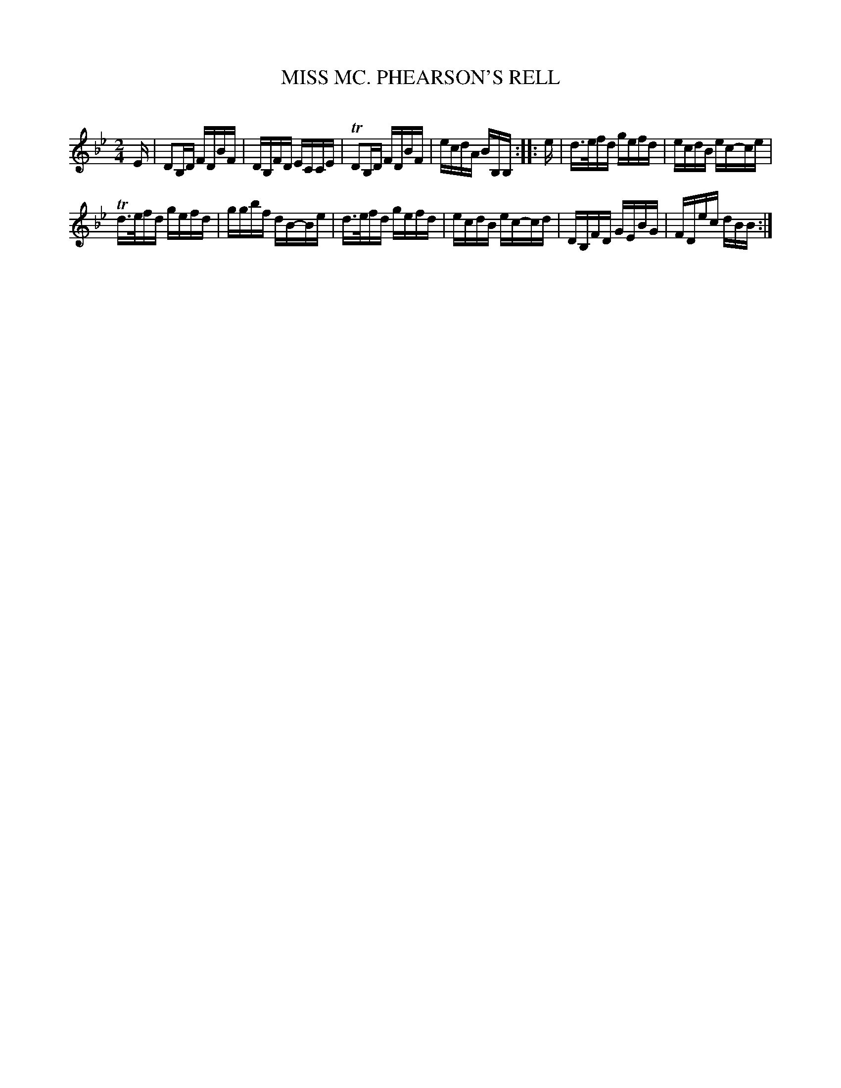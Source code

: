 X: 30762
T: MISS MC. PHEARSON'S RELL
C:
%R: reel, hornpipe
B: Elias Howe "The Musician's Companion" Part 3 1844 p.76 #2
S: http://imslp.org/wiki/The_Musician's_Companion_(Howe,_Elias)
Z: 2015 John Chambers <jc:trillian.mit.edu>
N: Length of pickup notes shortened to fix the rhythms.
M: 2/4
L: 1/16
K: Bb
% - - - - - - - - - - - - - - - - - - - - - - - - -
E |\
D2B,D FDBF | DB,FD ECCE |\
TD2B,D FDBF | ecdA BB,B, ::\
e |\
d>efd gefd | ecdB ec-ce |
Td>efd gefd | ggbf dB-Be |\
d>efd gefd | ecdB ec-cd |\
DB,FD GEBG | FDec dBB :|
% - - - - - - - - - - - - - - - - - - - - - - - - -
